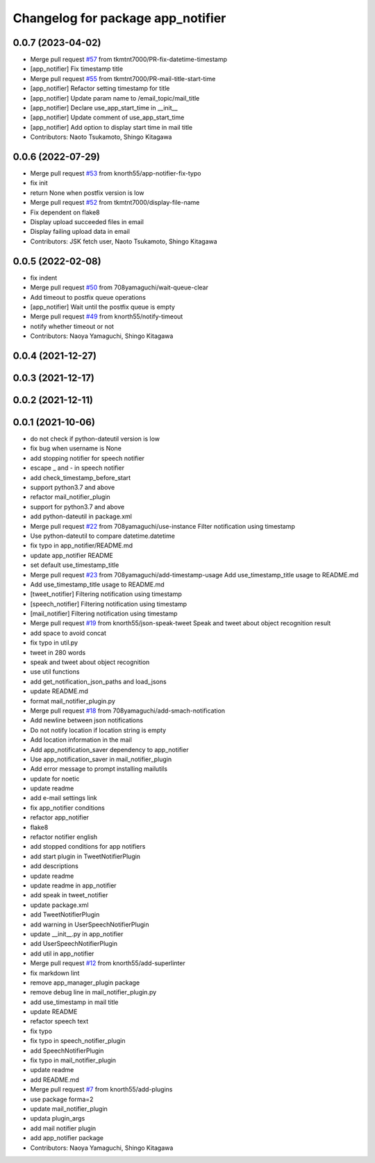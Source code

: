 ^^^^^^^^^^^^^^^^^^^^^^^^^^^^^^^^^^
Changelog for package app_notifier
^^^^^^^^^^^^^^^^^^^^^^^^^^^^^^^^^^

0.0.7 (2023-04-02)
------------------
* Merge pull request `#57 <https://github.com/knorth55/app_manager_utils/issues/57>`_ from tkmtnt7000/PR-fix-datetime-timestamp
* [app_notifier] Fix timestamp title
* Merge pull request `#55 <https://github.com/knorth55/app_manager_utils/issues/55>`_ from tkmtnt7000/PR-mail-title-start-time
* [app_notifier] Refactor setting timestamp for title
* [app_notifier] Update param name to /email_topic/mail_title
* [app_notifier] Declare use_app_start_time in __init\_\_
* [app_notifier] Update comment of use_app_start_time
* [app_notifier] Add option to display start time in mail title
* Contributors: Naoto Tsukamoto, Shingo Kitagawa

0.0.6 (2022-07-29)
------------------
* Merge pull request `#53 <https://github.com/knorth55/app_manager_utils/issues/53>`_ from knorth55/app-notifier-fix-typo
* fix init
* return None when postfix version is low
* Merge pull request `#52 <https://github.com/knorth55/app_manager_utils/issues/52>`_ from tkmtnt7000/display-file-name
* Fix dependent on flake8
* Display upload succeeded files in email
* Display failing upload data in email
* Contributors: JSK fetch user, Naoto Tsukamoto, Shingo Kitagawa

0.0.5 (2022-02-08)
------------------
* fix indent
* Merge pull request `#50 <https://github.com/knorth55/app_manager_utils/issues/50>`_ from 708yamaguchi/wait-queue-clear
* Add timeout to postfix queue operations
* [app_notifier] Wait until the postfix queue is empty
* Merge pull request `#49 <https://github.com/knorth55/app_manager_utils/issues/49>`_ from knorth55/notify-timeout
* notify whether timeout or not
* Contributors: Naoya Yamaguchi, Shingo Kitagawa

0.0.4 (2021-12-27)
------------------

0.0.3 (2021-12-17)
------------------

0.0.2 (2021-12-11)
------------------

0.0.1 (2021-10-06)
------------------
* do not check if python-dateutil version is low
* fix bug when username is None
* add stopping notifier for speech notifier
* escape _ and - in speech notifier
* add check_timestamp_before_start
* support python3.7 and above
* refactor mail_notifier_plugin
* support for python3.7 and above
* add python-dateutil in package.xml
* Merge pull request `#22 <https://github.com/knorth55/app_manager_utils/issues/22>`_ from 708yamaguchi/use-instance
  Filter notification using timestamp
* Use python-dateutil to compare datetime.datetime
* fix typo in app_notifier/README.md
* update app_notifier README
* set default use_timestamp_title
* Merge pull request `#23 <https://github.com/knorth55/app_manager_utils/issues/23>`_ from 708yamaguchi/add-timestamp-usage
  Add use_timestamp_title usage to README.md
* Add use_timestamp_title usage to README.md
* [tweet_notifier] Filtering notification using timestamp
* [speech_notifier] Filtering notification using timestamp
* [mail_notifier] Filtering notification using timestamp
* Merge pull request `#19 <https://github.com/knorth55/app_manager_utils/issues/19>`_ from knorth55/json-speak-tweet
  Speak and tweet about object recognition result
* add space to avoid concat
* fix typo in util.py
* tweet in 280 words
* speak and tweet about object recognition
* use util functions
* add get_notification_json_paths and load_jsons
* update README.md
* format mail_notifier_plugin.py
* Merge pull request `#18 <https://github.com/knorth55/app_manager_utils/issues/18>`_ from 708yamaguchi/add-smach-notification
* Add newline between json notifications
* Do not notify location if location string is empty
* Add location information in the mail
* Add app_notification_saver dependency to app_notifier
* Use app_notification_saver in mail_notifier_plugin
* Add error message to prompt installing mailutils
* update for noetic
* update readme
* add e-mail settings link
* fix app_notifier conditions
* refactor app_notifier
* flake8
* refactor notifier english
* add stopped conditions for app notifiers
* add start plugin in TweetNotifierPlugin
* add descriptions
* update readme
* update readme in app_notifier
* add speak in tweet_notifier
* update package.xml
* add TweetNotifierPlugin
* add warning in UserSpeechNotifierPlugin
* update __init_\_.py in app_notifier
* add UserSpeechNotifierPlugin
* add util in app_notifier
* Merge pull request `#12 <https://github.com/knorth55/app_manager_utils/issues/12>`_ from knorth55/add-superlinter
* fix markdown lint
* remove app_manager_plugin package
* remove debug line in mail_notifier_plugin.py
* add use_timestamp in mail title
* update README
* refactor speech text
* fix typo
* fix typo in speech_notifier_plugin
* add SpeechNotifierPlugin
* fix typo in mail_notifier_plugin
* update readme
* add README.md
* Merge pull request `#7 <https://github.com/knorth55/app_manager_utils/issues/7>`_ from knorth55/add-plugins
* use package forma=2
* update mail_notifier_plugin
* updata plugin_args
* add mail notifier plugin
* add app_notifier package
* Contributors: Naoya Yamaguchi, Shingo Kitagawa
